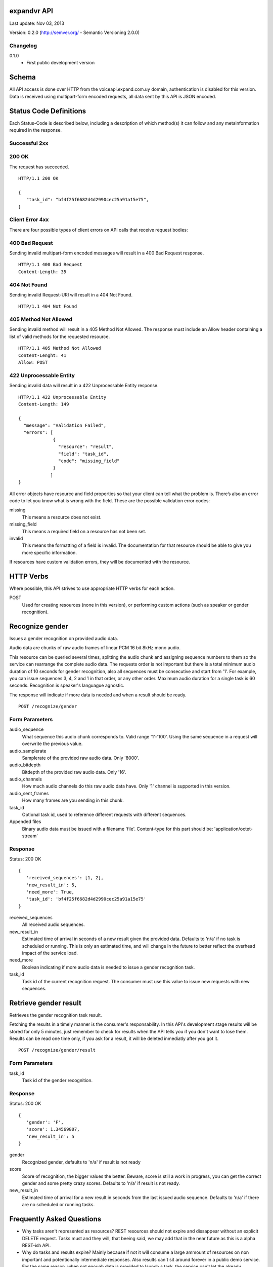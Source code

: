 ------------
expandvr API
------------
Last update: Nov 03, 2013

Version: 0.2.0 (http://semver.org/ - Semantic Versioning 2.0.0)


Changelog
---------
0.1.0
    - First public development version

------
Schema
------
All API access is done over HTTP from the voiceapi.expand.com.uy domain,
authentication is disabled for this version.
Data is received using multipart-form encoded requests, all data sent by this
API is JSON encoded.

-----------------------
Status Code Definitions
-----------------------
Each Status-Code is described below, including a description of which method(s)
it can follow and any metainformation required in the response.


Successful 2xx
--------------

200 OK
------
The request has succeeded.


::

	HTTP/1.1 200 OK

	{
	   "task_id": "bf4f25f6682d4d2990cec25a91a15e75", 
	}


Client Error 4xx
----------------
There are four possible types of client errors on API calls that receive
request bodies:


400 Bad Request
---------------
Sending invalid multipart-form encoded messages will result in a
400 Bad Request response.

::

	HTTP/1.1 400 Bad Request
	Content-Length: 35



404 Not Found
-------------
Sending invalid Request-URI will result in a 404 Not Found.

::

	HTTP/1.1 404 Not Found


405 Method Not Allowed
----------------------
Sending invalid method will result in a 405 Method Not Allowed.
The response must include an Allow header containing a list of valid methods
for the requested resource.

::

   HTTP/1.1 405 Method Not Allowed
   Content-Lenght: 41 
   Allow: POST
   



422 Unprocessable Entity
------------------------
Sending invalid data will result in a 422 Unprocessable Entity response.

::

   HTTP/1.1 422 Unprocessable Entity
   Content-Length: 149

   { 
     "message": "Validation Failed",
     "errors": [
                {
                  "resource": "result",
                  "field": "task_id",
                  "code": "missing_field"
                }
               ]
   }



All error objects have resource and field properties so that your client can
tell what the problem is. There’s also an error code to let you know what is
wrong with the field. These are the possible validation error codes:

missing
    This means a resource does not exist.
missing_field
    This means a required field on a resource has not been set.
invalid
    This means the formatting of a field is invalid. The documentation for that
    resource should be able to give you more specific information.
   
If resources have custom validation errors, they will be documented with the
resource.

----------
HTTP Verbs
----------
Where possible, this API strives to use appropriate HTTP verbs for each action.

POST
    Used for creating resources (none in this version), or performing custom
    actions (such as speaker or gender recognition). 


----------------
Recognize gender
----------------

Issues a gender recognition on provided audio data. 

Audio data are chunks of raw audio frames of linear PCM 16 bit 8kHz mono audio.

This resource can be queried several times, splitting the audio chunk and
assigning sequence numbers to them so the service can rearrange the complete
audio data. The requests order is not important but there is a total minimum
audio duration of 10 seconds for gender recognition, also all sequences must
be consecutive and start from '1'. For example, you can issue sequences 3, 4,
2 and 1 in that order, or any other order. 
Maximum audio duration for a single task is 60 seconds. Recognition is
speaker's languague agnostic.

The response will indicate if more data is needed and when a result should
be ready.

::

    POST /recognize/gender


Form Parameters
---------------
audio_sequence
   What sequence this audio chunk corresponds to. Valid range '1'-'100'.
   Using the same sequence in a request will overwrite the previous value.
audio_samplerate
   Samplerate of the provided raw audio data. Only '8000'.
audio_bitdepth
   Bitdepth of the provided raw audio data. Only '16'.
audio_channels
   How much audio channels do this raw audio data have. Only '1' channel is
   supported in this version.
audio_sent_frames
   How many frames are you sending in this chunk.
task_id
   Optional task id, used to reference different requests with different
   sequences.

Appended files
   Binary audio data must be issued with a filename 'file'. 
   Content-type for this part should be: 'application/octet-stream'



Response
--------
Status: 200 OK

::

 {
    'received_sequences': [1, 2],
    'new_result_in': 5,
    'need_more': True,
    'task_id': 'bf4f25f6682d4d2990cec25a91a15e75'
 }


received_sequences
    All received audio sequences.
new_result_in
    Estimated time of arrival in seconds of a new result given the provided
    data. Defaults to 'n/a' if no task is scheduled or running. 
    This is only an estimated time, and will change in the future to better
    reflect the overhead impact of the service load.
need_more
    Boolean indicating if more audio data is needed to issue a gender
    recognition task.
task_id
    Task id of the current recognition request. 
    The consumer must use this value to issue new requests with new sequences.


----------------------
Retrieve gender result
----------------------

Retrieves the gender recognition task result.

Fetching the results in a timely manner is the consumer's responsability. 
In this API's development stage results will be stored for only 5 minutes,
just remember to check for results when the API tells you if you don't want to
lose them. Results can be read one time only, if you ask for a result, it will
be deleted inmediatly after you got it.

::

    POST /recognize/gender/result
    


Form Parameters
---------------
task_id
  Task id of the gender recognition.



Response
--------
Status: 200 OK

::

 { 
    'gender': 'F', 
    'score': 1.34569807, 
    'new_result_in': 5
 }

gender
    Recognized gender, defaults to 'n/a' if result is not ready 
score
    Score of recognition, the bigger values the better. Beware, score is still
    a work in progress, you can get the correct gender and some pretty crazy
    scores. Defaults to 'n/a' if result is not ready.
new_result_in
    Estimated time of arrival for a new result in seconds from the last issued
    audio sequence. Defaults to 'n/a' if there are no scheduled or running
    tasks.


--------------------------
Frequently Asked Questions
--------------------------

* Why tasks aren't represented as resources?
  REST resources should not expire and dissappear without an explicit DELETE
  request. Tasks must and they will, that beeing said, we may add that in the
  near future as this is a alpha REST-ish API.

* Why do tasks and results expire?
  Mainly because if not it will consume a large ammount of resources on non
  important and potentionally intermediate responses. Also results can't sit
  around forever in a public demo service.
  For the same reason, when not enough data is provided to launch a task, 
  the service can't let the already accumulated data to live for a long period
  of time.

* Why are results obtained with a POST?
  In REST, when RPC-like actions are issued POST should be used. We'll stick
  with that for now. 
